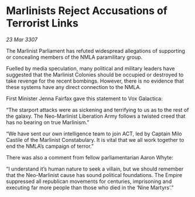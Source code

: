 * Marlinists Reject Accusations of Terrorist Links

/23 Mar 3307/

The Marlinist Parliament has refuted widespread allegations of supporting or concealing members of the NMLA paramilitary group. 

Fuelled by media speculation, many political and military leaders have suggested that the Marlinist Colonies should be occupied or destroyed to take revenge for the recent bombings. However, there is no evidence that these systems have any direct connection to the NMLA. 

First Minister Jenna Fairfax gave this statement to Vox Galactica: 

“The starport attacks were as sickening and terrifying to us as to the rest of the galaxy. The Neo-Marlinist Liberation Army follows a twisted creed that has no bearing on true Marlinism.” 

“We have sent our own intelligence team to join ACT, led by Captain Milo Castile of the Marlinist Constabulary. It is vital that we all work together to end the NMLA’s campaign of terror.” 

There was also a comment from fellow parliamentarian Aaron Whyte: 

“I understand it’s human nature to seek a villain, but we should remember that the Neo-Marlinist cause has sound political foundations. The Empire suppressed all republican movements for centuries, imprisoning and executing far more people than those who died in the ‘Nine Martyrs’.”